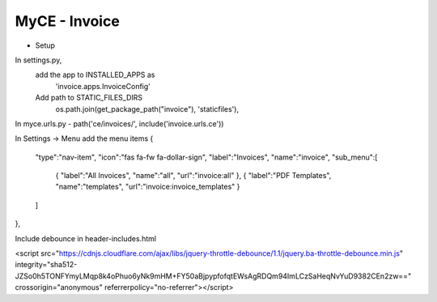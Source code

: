 MyCE - Invoice
====================
- Setup
In settings.py, 
    add the app to INSTALLED_APPS as 
        'invoice.apps.InvoiceConfig'

    Add path to STATIC_FILES_DIRS
        os.path.join(get_package_path("invoice"), 'staticfiles'),

In myce.urls.py
- path('ce/invoices/', include('invoice.urls.ce'))

In Settings -> Menu add the menu items
{
    "type":"nav-item",
    "icon":"fas fa-fw fa-dollar-sign",
    "label":"Invoices",
    "name":"invoice",
    "sub_menu":[
        {
        "label":"All Invoices",
        "name":"all",
        "url":"invoice:all"
        },
        {
        "label":"PDF Templates",
        "name":"templates",
        "url":"invoice:invoice_templates"
        }
    ]
},

Include debounce in header-includes.html

<script src="https://cdnjs.cloudflare.com/ajax/libs/jquery-throttle-debounce/1.1/jquery.ba-throttle-debounce.min.js" integrity="sha512-JZSo0h5TONFYmyLMqp8k4oPhuo6yNk9mHM+FY50aBjpypfofqtEWsAgRDQm94ImLCzSaHeqNvYuD9382CEn2zw==" crossorigin="anonymous" referrerpolicy="no-referrer"></script>